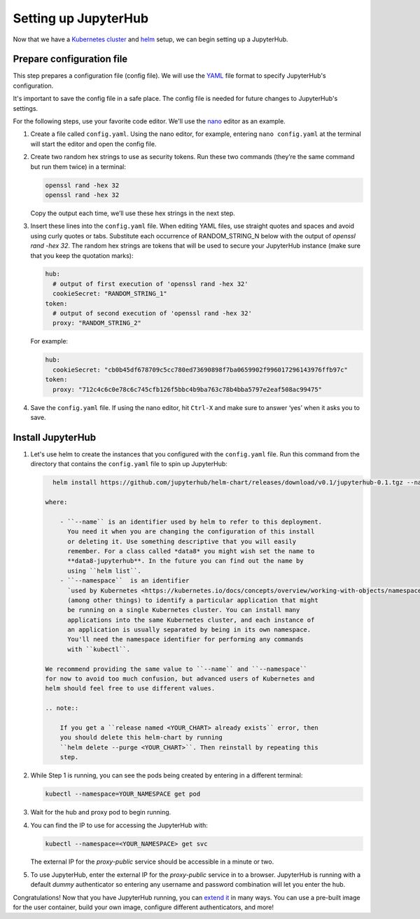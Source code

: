 Setting up JupyterHub
=====================

Now that we have a `Kubernetes cluster <create-k8s-cluster.html>`_ and
`helm <setup-helm.html>`_ setup, we can begin setting up a JupyterHub.

Prepare configuration file
--------------------------

This step prepares a configuration file (config file). We will use the
`YAML <https://en.wikipedia.org/wiki/YAML>`_ file format to specify
JupyterHub's configuration.

It's important to save the config file in a safe place. The config file is
needed for future changes to JupyterHub's settings.

For the following steps, use your favorite code editor. We'll use the
`nano <https://en.wikipedia.org/wiki/GNU_nano>`_ editor as an example.

1. Create a file called ``config.yaml``. Using the nano editor, for example,
   entering ``nano config.yaml`` at the terminal will start the editor and
   open the config file.

2. Create two random hex strings to use as security tokens. Run these two
   commands (they’re the same command but run them twice) in a terminal:

   .. code-block:: bash

       openssl rand -hex 32
       openssl rand -hex 32

   Copy the output each time, we’ll use these hex strings in the next step.

3. Insert these lines into the ``config.yaml`` file. When editing YAML files,
   use straight quotes and spaces and avoid using curly quotes or tabs.
   Substitute each occurrence of RANDOM_STRING_N below with the output of
   `openssl rand -hex 32`. The random hex strings are tokens that will be used
   to secure your JupyterHub instance (make sure that you keep the quotation
   marks):

   .. code-block:: yaml

      hub:
        # output of first execution of 'openssl rand -hex 32'
        cookieSecret: "RANDOM_STRING_1"
      token:
        # output of second execution of 'openssl rand -hex 32'
        proxy: "RANDOM_STRING_2"

   For example:

   .. code-block:: yaml

      hub:
        cookieSecret: "cb0b45df678709c5cc780ed73690898f7ba0659902f996017296143976ffb97c"
      token:
        proxy: "712c4c6c0e78c6c745cfb126f5bbc4b9ba763c78b4bba5797e2eaf508ac99475"

4. Save the ``config.yaml`` file. If using the nano editor, hit ``Ctrl-X`` and
   make sure to answer ‘yes’ when it asks you to save.

Install JupyterHub
------------------

1. Let's use helm to create the instances that you configured with the
   ``config.yaml`` file. Run this command from the directory that contains the
   ``config.yaml`` file to spin up JupyterHub:

   .. code:: bash

      helm install https://github.com/jupyterhub/helm-chart/releases/download/v0.1/jupyterhub-0.1.tgz --name=YOUR_RELEASE_NAME --namespace=YOUR_NAMESPACE -f config.yaml

    where:

        - ``--name`` is an identifier used by helm to refer to this deployment.
          You need it when you are changing the configuration of this install
          or deleting it. Use something descriptive that you will easily
          remember. For a class called *data8* you might wish set the name to
          **data8-jupyterhub**. In the future you can find out the name by
          using ``helm list``.
        - ``--namespace``  is an identifier
          `used by Kubernetes <https://kubernetes.io/docs/concepts/overview/working-with-objects/namespaces/>`_
          (among other things) to identify a particular application that might
          be running on a single Kubernetes cluster. You can install many
          applications into the same Kubernetes cluster, and each instance of
          an application is usually separated by being in its own namespace.
          You'll need the namespace identifier for performing any commands
          with ``kubectl``.

    We recommend providing the same value to ``--name`` and ``--namespace``
    for now to avoid too much confusion, but advanced users of Kubernetes and
    helm should feel free to use different values.

    .. note::

        If you get a ``release named <YOUR_CHART> already exists`` error, then
        you should delete this helm-chart by running
        ``helm delete --purge <YOUR_CHART>``. Then reinstall by repeating this
        step.

2. While Step 1 is running, you can see the pods being created by entering in
   a different terminal:

   .. code-block:: bash

      kubectl --namespace=YOUR_NAMESPACE get pod

3. Wait for the hub and proxy pod to begin running.

4. You can find the IP to use for accessing the JupyterHub with:

   .. code-block:: bash

      kubectl --namespace=<YOUR_NAMESPACE> get svc

   The external IP for the `proxy-public` service should be accessible in a
   minute or two.

5. To use JupyterHub, enter the external IP for the `proxy-public` service in
   to a browser. JupyterHub is running with a default *dummy* authenticator so
   entering any username and password combination will let you enter the hub.

Congratulations! Now that you have JupyterHub running, you can
`extend it <extending-jupyterhub.html>`_ in many ways. You can use a pre-built
image for the user container, build your own image, configure different
authenticators, and more!
